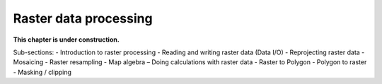 Raster data processing
=======================

**This chapter is under construction.**

Sub-sections:
- Introduction to raster processing 
- Reading and writing raster data (Data I/O) 
- Reprojecting raster data 
- Mosaicing 
- Raster resampling 
- Map algebra – Doing calculations with raster data 
- Raster to Polygon - Polygon to raster 
- Masking / clipping 

..
    .. toctree::
        :maxdepth: 1
        :caption: Sections:

        nb/01-reading-raster.ipynb

